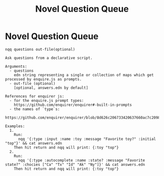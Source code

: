 #+TITLE: Novel Question Queue

* Novel Question Queue

#+begin_src
nqq questions out-file(optional)

Ask questions from a declarative script.

Arguments:
  - questions
    edn string representing a single or collection of maps which get processed by enquire.js as prompts.
  - out-file (optional)
    [optional, answers.edn by default]

References for enquirer js:
  - for the enquire.js prompt types:
    https://github.com/enquirer/enquirer#-built-in-prompts
  - the names of `type`s:
    https://github.com/enquirer/enquirer/blob/8d626c206733420637660ac7c2098d7de45e8590/lib/prompts/index.js

Examples:
  1.
    Run:
      nqq '{:type :input :name :toy :message "Favorite toy?" :initial "top"}' && cat answers.edn
    Then hit return and nqq will print: {:toy "top"}
  2.
    Run:
      nqq '{:type :autocomplete :name :state? :message "Favorite state?" :chocies ["Ca" "Tx" "Id" "Ak" "Ny"]}' && cat answers.edn
    Then hit return and nqq will print: {:toy "top"}
#+end_src
